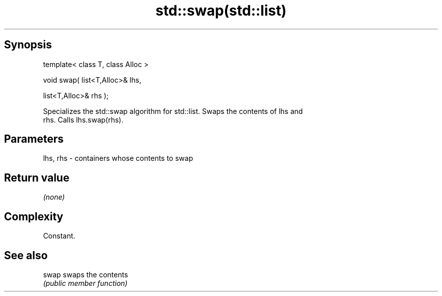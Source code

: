 .TH std::swap(std::list) 3 "Jun 28 2014" "2.0 | http://cppreference.com" "C++ Standard Libary"
.SH Synopsis
   template< class T, class Alloc >

   void swap( list<T,Alloc>& lhs,

              list<T,Alloc>& rhs );

   Specializes the std::swap algorithm for std::list. Swaps the contents of lhs and
   rhs. Calls lhs.swap(rhs).

.SH Parameters

   lhs, rhs - containers whose contents to swap

.SH Return value

   \fI(none)\fP

.SH Complexity

   Constant.

.SH See also

   swap swaps the contents
        \fI(public member function)\fP 
